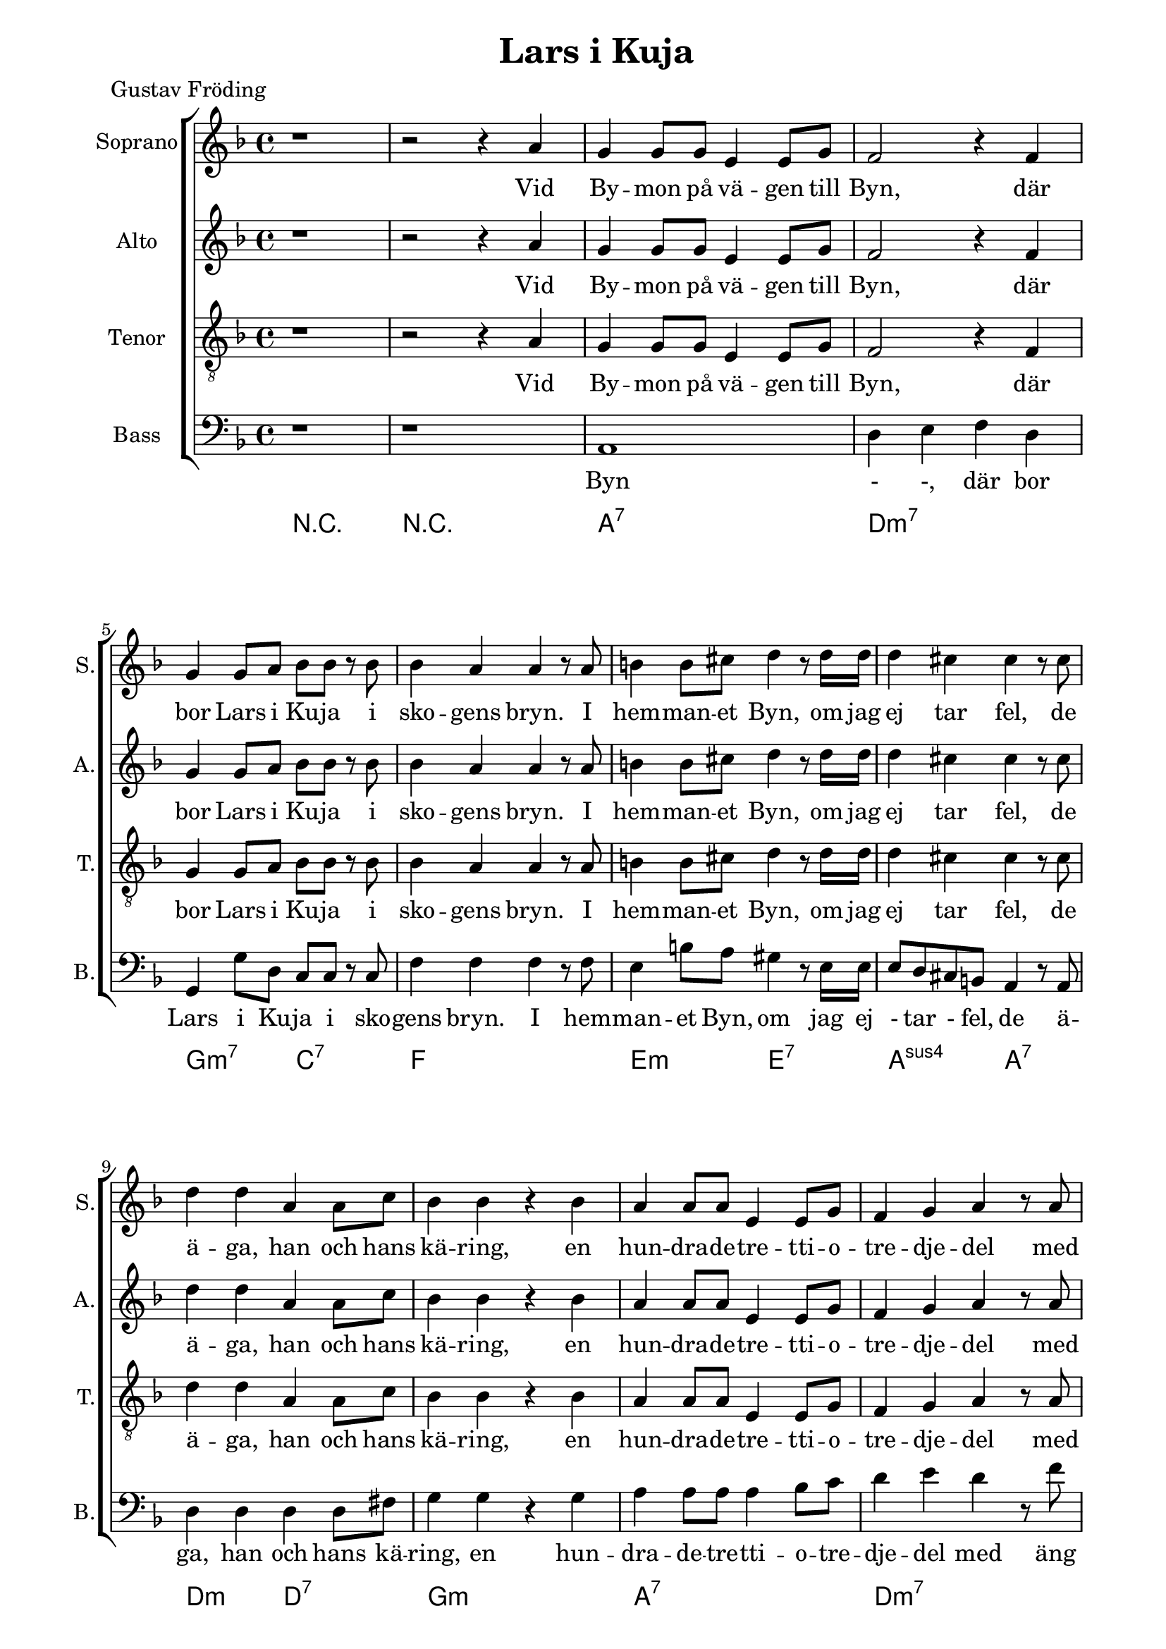 \version "2.22.0"

\paper {
  left-margin = 20
  right-margin = 15 
}

\header {
  title = "Lars i Kuja"
  poet = "Gustav Fröding"
}

global = {
  \key d \minor
  \time 4/4
}

soprano = \relative c'' {
  \global
  % Music follows here.
 %1
 r1
 %2
 r2 r4 a
 %3
 g4 g8 g e4 e8 g
 %4
 f2 r4 f
 %5
 g4 g8 a bes8 bes r bes 
 %6
 bes4 a a r8 a
 %7
 b4 b8 cis d4 r8 d16 d 
 %8
 d4 cis cis r8 cis
 %9
 d4 d a a8 c
 %10
 bes4 bes r bes
 %11
 a4 a8 a e4 e8 g
 %12
 f4 g a r8 a
 %13
 bes8 r bes bes e,4 f8. g16
 %14
 f4 a r a
 %15
 g4 g8 g e4 e8. c16
 %16
 d4 d r2
 % end first verse
 %17
 r2 r4 a'
 %18
 g4 g8 g e4 e8 g
 %19
 f2 r4 f
 %20
 g4 a bes8 bes r bes 
 %21
 bes8 a a  r a4 r8 a 
 %22
 b4 r8 cis8 d4 d8 d
 %23
 d4 cis cis r8 cis
 %24
 d4 d a a8. c16
 %25
 bes4 bes r bes
 %26
 a4 a e8 e r g
 %27
 f4 g a r8 a
 %28
 bes4 bes8 bes e,4 f8 g
 %29
 f4 a r a
 %30
 g4 g8 g e4 e8 c
 %31
 d4 d r2
  % end second verse
 %32
 r2 r4 r8 a' 
 %33
 g4 g8 g e4 e8 g
 %34
 f4 f8 g a4 r8 a
 %35
 g8 g8 a4 bes bes8 bes
 %36
 bes4 a a r8 a 
 %37
 b4 b8 cis d4 d 
 %38
 d4 cis r4 r8 cis
 %39
 d4 d a a8 r16 c
 %40
 bes4 bes g r8 bes
 %41
 a4 a e8 e r g 
 %42
 f4 g a r8 a
 %43
 bes4 bes e, f8 g
 %44
 f4 a a r8 a
 %45
 g4 g8 g e4 e8 c
 %46
 d4 d d2
 %47
 r2 r4 a'
 %48
 g4 g8 g e4 e
 %49
 d4 d r2
  % end
}

alto = \relative c'' {
  \global
  % Music follows here.
 %1
 r1
 %2
 r2 r4 a
 %3
 g4 g8 g e4 e8 g
 %4
 f2 r4 f
 %5
 g4 g8 a bes8 bes r bes 
 %6
 bes4 a a r8 a
 %7
 b4 b8 cis d4 r8 d16 d 
 %8
 d4 cis cis r8 cis
 %9
 d4 d a a8 c
 %10
 bes4 bes r bes
 %11
 a4 a8 a e4 e8 g
 %12
 f4 g a r8 a
 %13
 bes8 r bes bes e,4 f8. g16
 %14
 f4 a r a
 %15
 g4 g8 g e4 e8. c16
 %16
 d4 d r2
 % end first verse
 %17
 r2 r4 a'
 %18
 g4 g8 g e4 e8 g
 %19
 f2 r4 f
 %20
 g4 a bes8 bes r bes 
 %21
 bes8 a a  r a4 r8 a 
 %22
 b4 r8 cis8 d4 d8 d
 %23
 d4 cis cis r8 cis
 %24
 d4 d a a8. c16
 %25
 bes4 bes r bes
 %26
 a4 a e8 e r g
 %27
 f4 g a r8 a
 %28
 bes4 bes8 bes e,4 f8 g
 %29
 f4 a r a
 %30
 g4 g8 g e4 e8 c
 %31
 d4 d r2
  % end second verse
 %32
 r2 r4 r8 a' 
 %33
 g4 g8 g e4 e8 g
 %34
 f4 f8 g a4 r8 a
 %35
 g8 g8 a4 bes bes8 bes
 %36
 bes4 a a r8 a 
 %37
 b4 b8 cis d4 d 
 %38
 d4 cis r4 r8 cis
 %39
 d4 d a a8 r16 c
 %40
 bes4 bes g r8 bes
 %41
 a4 a e8 e r g 
 %42
 f4 g a r8 a
 %43
 bes4 bes e, f8 g
 %44
 f4 a a r8 a
 %45
 g4 g8 g e4 e8 c
 %46
 d4 d d2
 %47
 r2 r4 a'
 %48
 g4 g8 g e4 e
 %49
 d4 d r2
  % end
}

tenor = \relative c' {
  \global
  % Music follows here.
 %1
 r1
 %2
 r2 r4 a
 %3
 g4 g8 g e4 e8 g
 %4
 f2 r4 f
 %5
 g4 g8 a bes8 bes r bes 
 %6
 bes4 a a r8 a
 %7
 b4 b8 cis d4 r8 d16 d 
 %8
 d4 cis cis r8 cis
 %9
 d4 d a a8 c
 %10
 bes4 bes r bes
 %11
 a4 a8 a e4 e8 g
 %12
 f4 g a r8 a
 %13
 bes8 r bes bes e,4 f8. g16
 %14
 f4 a r a
 %15
 g4 g8 g e4 e8. c16
 %16
 d4 d r2
 % end first verse
 %17
 r2 r4 a'
 %18
 g4 g8 g e4 e8 g
 %19
 f2 r4 f
 %20
 g4 a bes8 bes r bes 
 %21
 bes8 a a  r a4 r8 a 
 %22
 b4 r8 cis8 d4 d8 d
 %23
 d4 cis cis r8 cis
 %24
 d4 d a a8. c16
 %25
 bes4 bes r bes
 %26
 a4 a e8 e r g
 %27
 f4 g a r8 a
 %28
 bes4 bes8 bes e,4 f8 g
 %29
 f4 a r a
 %30
 g4 g8 g e4 e8 c
 %31
 d4 d r2
  % end second verse
 %32
 r2 r4 r8 a' 
 %33
 g4 g8 g e4 e8 g
 %34
 f4 f8 g a4 r8 a
 %35
 g8 g8 a4 bes bes8 bes
 %36
 bes4 a a r8 a 
 %37
 b4 b8 cis d4 d 
 %38
 d4 cis r4 r8 cis
 %39
 d4 d a a8 r16 c
 %40
 bes4 bes g r8 bes
 %41
 a4 a e8 e r g 
 %42
 f4 g a r8 a
 %43
 bes4 bes e, f8 g
 %44
 f4 a a r8 a
 %45
 g4 g8 g e4 e8 c
 %46
 d4 d d2
 %47
 r2 r4 a'
 %48
 g4 g8 g e4 e
 %49
 d4 d r2
  % end
}

bass = \relative c {
  \global
  % Music follows here.
 %1
 r1
 %2
 r
 %3
 a1
 %4
 d4 e f d
 %5
 g,4 g'8 d c c r c
 %6
 f4 f f r8 f
 %7
 e4 b'8 a gis4 r8 e16 e
 %8
 e8 d  cis b a4 r8 a
 %9
 d4 d d d8 fis
 %10
 g4 g r g
 %11
 a4 a8 a a4 bes8 c
 %12
 d4 e d r8 f
 %13
 g8 r bes g a a8. a16
 %14
 f4 d r a'
 %15
 g4 g8 g e4 e8. c16
 %16
 d4 d r2
 % end first verse
 %17
 r2 r4 a'
 %18
 g4 g8 g e4 e8 g
 %19
 f2 r4 f
 %20
 g4 a bes8 bes r bes 
 %21
 bes8 a a  r a4 r8 a 
 %22
 b4 r8 cis8 d4 d8 d
 %23
 d4 cis cis r8 cis
 %24
 d4 d a a8. c16
 %25
 bes4 bes r bes
 %26
 a4 a e8 e r g
 %27
 f4 g a r8 a
 %28
 bes4 bes8 bes e,4 f8 g
 %29
 f4 a r a
 %30
 g4 g8 g e4 e8 c
 %31
 d4 d r2
  % end second verse
 %32
 r2 r4 r8 a' 
 %33
 g4 g8 g e4 e8 g
 %34
 f4 f8 g a4 r8 a
 %35
 g8 g8 a4 bes bes8 bes
 %36
 bes4 a a r8 a 
 %37
 b4 b8 cis d4 d 
 %38
 d4 cis r4 r8 cis
 %39
 d4 d a a8 r16 c
 %40
 bes4 bes g r8 bes
 %41
 a4 a e8 e r g 
 %42
 f4 g a r8 a
 %43
 bes4 bes e, f8 g
 %44
 f4 a a r8 a
 %45
 g4 g8 g e4 e8 c
 %46
 d4 d d2
 %47
 r2 r4 a'
 %48
 g4 g8 g e4 e
 %49
 d4 d r2
  % end
}

sopranoVerse = \lyricmode {
  % Lyrics follow here.
Vid By -- mon på vä -- gen till Byn,
där bor Lars i Ku -- ja i sko -- gens bryn.
I hem -- man -- et Byn, om jag ej tar fel,
de ä -- ga, han och hans kä -- ring,
en hun -- dra -- de -- tre -- tti -- o -- tre -- dje -- del
med äng och med å -- ker och är -- ing,
med äng och med å -- ker och är -- ing.

Men äng -- en är skä -- li -- gen klen
och åk -- ern ma -- ger och är -- ing -- en sen,
ty allt som väx -- er åt Lars är sten,
och sten är då -- lig för -- tär -- ing.
Men Lars har ar -- mar och Lars har ben,
och gni -- dig och seg är hans kä -- ring,
och gni -- dig och seg är hans kä -- ring.

Han plo -- ckar och grä -- ver och sli -- ter och drar,
och kä -- ring -- en spar,
den som spar han har,
av näv -- gröt ha de sin när -- ing.
Och läns -- man ko -- mmer och läns -- man tar,
och Lars han sli -- ter och Sti -- na spar,
och fast han knappt äg -- er skjor -- tan kvar,
så tror Lars i Ku -- ja på bä -- ttre dar,
så ock Lars i Ku -- jas kä -- ring.
}

altoVerse = \lyricmode {
  % Lyrics follow here.
Vid By -- mon på vä -- gen till Byn,
där bor Lars i Ku -- ja i sko -- gens bryn.
I hem -- man -- et Byn, om jag ej tar fel,
de ä -- ga, han och hans kä -- ring,
en hun -- dra -- de -- tre -- tti -- o -- tre -- dje -- del
med äng och med å -- ker och är -- ing,
med äng och med å -- ker och är -- ing.

Men äng -- en är skä -- li -- gen klen
och åk -- ern ma -- ger och är -- ing -- en sen,
ty allt som väx -- er åt Lars är sten,
och sten är då -- lig för -- tär -- ing.
Men Lars har ar -- mar och Lars har ben,
och gni -- dig och seg är hans kä -- ring,
och gni -- dig och seg är hans kä -- ring.

Han plo -- ckar och grä -- ver och sli -- ter och drar,
och kä -- ring -- en spar,
den som spar han har,
av näv -- gröt ha de sin när -- ing.
Och läns -- man ko -- mmer och läns -- man tar,
och Lars han sli -- ter och Sti -- na spar,
och fast han knappt äg -- er skjor -- tan kvar,
så tror Lars i Ku -- ja på bä -- ttre dar,
så ock Lars i Ku -- jas kä -- ring.
}

tenorVerse = \lyricmode {
  % Lyrics follow here.
Vid By -- mon på vä -- gen till Byn,
där bor Lars i Ku -- ja i sko -- gens bryn.
I hem -- man -- et Byn, om jag ej tar fel,
de ä -- ga, han och hans kä -- ring,
en hun -- dra -- de -- tre -- tti -- o -- tre -- dje -- del
med äng och med å -- ker och är -- ing,
med äng och med å -- ker och är -- ing.

Men äng -- en är skä -- li -- gen klen
och åk -- ern ma -- ger och är -- ing -- en sen,
ty allt som väx -- er åt Lars är sten,
och sten är då -- lig för -- tär -- ing.
Men Lars har ar -- mar och Lars har ben,
och gni -- dig och seg är hans kä -- ring,
och gni -- dig och seg är hans kä -- ring.

Han plo -- ckar och grä -- ver och sli -- ter och drar,
och kä -- ring -- en spar,
den som spar han har,
av näv -- gröt ha de sin när -- ing.
Och läns -- man ko -- mmer och läns -- man tar,
och Lars han sli -- ter och Sti -- na spar,
och fast han knappt äg -- er skjor -- tan kvar,
så tror Lars i Ku -- ja på bä -- ttre dar,
så ock Lars i Ku -- jas kä -- ring.
}

bassVerse = \lyricmode {
  % Lyrics follow here.

Byn - -,
där bor Lars i Ku -- ja i sko -- gens bryn.
I hem -- man -- et Byn, om jag ej -  tar - fel,
de ä -- ga, han och hans kä -- ring,
en hun -- dra -- de -- tre -- tti -- o -- tre -- dje -- del
med äng och med å -- ker och är -- ing,
med äng och med å -- ker och är -- ing.

Men äng -- en är skä -- li -- gen klen
och åk -- ern ma -- ger och är -- ing -- en sen,
ty allt som väx -- er åt Lars är sten,
och sten är då -- lig för -- tär -- ing.
Men Lars har ar -- mar och Lars har ben,
och gni -- dig och seg är hans kä -- ring,
och gni -- dig och seg är hans kä -- ring.

Han plo -- ckar och grä -- ver och sli -- ter och drar,
och kä -- ring -- en spar,
den som spar han har,
av näv -- gröt ha de sin när -- ing.
Och läns -- man ko -- mmer och läns -- man tar,
och Lars han sli -- ter och Sti -- na spar,
och fast han knappt äg -- er skjor -- tan kvar,
så tror Lars i Ku -- ja på bä -- ttre dar,
så ock Lars i Ku -- jas kä -- ring.
}

rehearsalMidi = #
(define-music-function
 (parser location name midiInstrument lyrics) (string? string? ly:music?)
 #{
   \unfoldRepeats <<
     \new Staff = "soprano" \new Voice = "soprano" { \soprano }
     \new Staff = "alto" \new Voice = "alto" { \alto }
     \new Staff = "tenor" \new Voice = "tenor" { \tenor }
     \new Staff = "bass" \new Voice = "bass" { \bass }
     \context Staff = $name {
       \set Score.midiMinimumVolume = #0.5
       \set Score.midiMaximumVolume = #0.5
       \set Score.tempoWholesPerMinute = #(ly:make-moment 66 4)
       \set Staff.midiMinimumVolume = #0.8
       \set Staff.midiMaximumVolume = #1.0
       \set Staff.midiInstrument = $midiInstrument
     }
     \new Lyrics \with {
       alignBelowContext = $name
     } \lyricsto $name $lyrics
   >>
 #})

right = \relative c'' {
  \global
  % Music follows here.
 %1
 r1
 %2
 r2 r4 a
 %3
 g4 g8 g e4 e8 g
 %4
 f2 r4 f
 %5
 g4 g8 a bes8 bes r bes 
 %6
 bes4 a a r8 a
 %7
 b4 b8 cis d4 r8 d16 d 
 %8
 d4 cis cis r8 cis
 %9
 d4 d a a8 c
 %10
 bes4 bes r bes
 %11
 a4 a8 a e4 e8 g
 %12
 f4 g a r8 a
 %13
 bes8 r bes bes e,4 f8. g16
 %14
 f4 a r a
 %15
 g4 g8 g e4 e8. c16
 %16
 d4 d r2
 % end first verse
 %17
 r2 r4 a'
 %18
 g4 g8 g e4 e8 g
 %19
 f2 r4 f
 %20
 g4 a bes8 bes r bes 
 %21
 bes8 a a  r a4 r8 a 
 %22
 b4 r8 cis8 d4 d8 d
 %23
 d4 cis cis r8 cis
 %24
 d4 d a a8. c16
 %25
 bes4 bes r bes
 %26
 a4 a e8 e r g
 %27
 f4 g a r8 a
 %28
 bes4 bes8 bes e,4 f8 g
 %29
 f4 a r a
 %30
 g4 g8 g e4 e8 c
 %31
 d4 d r2
  % end second verse
 %32
 r2 r4 r8 a' 
 %33
 g4 g8 g e4 e8 g
 %34
 f4 f8 g a4 r8 a
 %35
 g8 g8 a4 bes bes8 bes
 %36
 bes4 a a r8 a 
 %37
 b4 b8 cis d4 d 
 %38
 d4 cis r4 r8 cis
 %39
 d4 d a a8 r16 c
 %40
 bes4 bes g r8 bes
 %41
 a4 a e8 e r g 
 %42
 f4 g a r8 a
 %43
 bes4 bes e, f8 g
 %44
 f4 a a r8 a
 %45
 g4 g8 g e4 e8 c
 %46
 d4 d d2
 %47
 r2 r4 a'
 %48
 g4 g8 g e4 e
 %49
 d4 d r2
  % end
}

left = \relative c' {
  \global
  % Music follows here.
  c4 c g c
}


chordNames = \chordmode {
  \global
  % Chords follow here.
  r1
  r1
  a:7
  d:min7
  g2:min7 c:7
  f1
  e2:min e:7
  a:sus4 a:7
  d2:min d:7
  g1:min
  a:7
  d:min7
  g2:min7 a:7
  d1:min7
  g2:min7 a:7
  d1:min7
}

choirPart = \new ChoirStaff <<
  \new Staff \with {
    midiInstrument = "choir aahs"
    instrumentName = "Soprano"
    shortInstrumentName = "S."
  } { \soprano }
  \addlyrics { \sopranoVerse }
  \new Staff \with {
    midiInstrument = "choir aahs"
    instrumentName = "Alto"
    shortInstrumentName = "A."
  } { \alto }
  \addlyrics { \altoVerse }
  \new Staff \with {
    midiInstrument = "choir aahs"
    instrumentName = "Tenor"
    shortInstrumentName = "T."
  } { \clef "treble_8" \tenor }
  \addlyrics { \tenorVerse }
  \new Staff \with {
    midiInstrument = "choir aahs"
    instrumentName = "Bass"
    shortInstrumentName = "B."
  } { \clef bass \bass }
  \addlyrics { \bassVerse }
>>

pianoPart = \new PianoStaff \with {
  instrumentName = "Piano"
  shortInstrumentName = "Pno."
} <<
  \new Staff = "right" \with {
    midiInstrument = "acoustic grand"
  } \right
  \new Staff = "left" \with {
    midiInstrument = "acoustic grand"
  } { \clef bass \left }
>>

chordsPart = \new ChordNames \chordNames

\score {
  <<
    \choirPart
   % \pianoPart
    \chordsPart
  >>
  \layout { }
  \midi {
    \tempo 4=104
  }
}

% Rehearsal MIDI files:
\book {
  \bookOutputSuffix "soprano"
  \score {
    \rehearsalMidi "soprano" "soprano sax" \sopranoVerse
    \midi { }
  }
}

\book {
  \bookOutputSuffix "alto"
  \score {
    \rehearsalMidi "alto" "soprano sax" \altoVerse
    \midi { }
  }
}

\book {
  \bookOutputSuffix "tenor"
  \score {
    \rehearsalMidi "tenor" "tenor sax" \tenorVerse
    \midi { }
  }
}

\book {
  \bookOutputSuffix "bass"
  \score {
    \rehearsalMidi "bass" "tenor sax" \bassVerse
    \midi { }
  }
}

